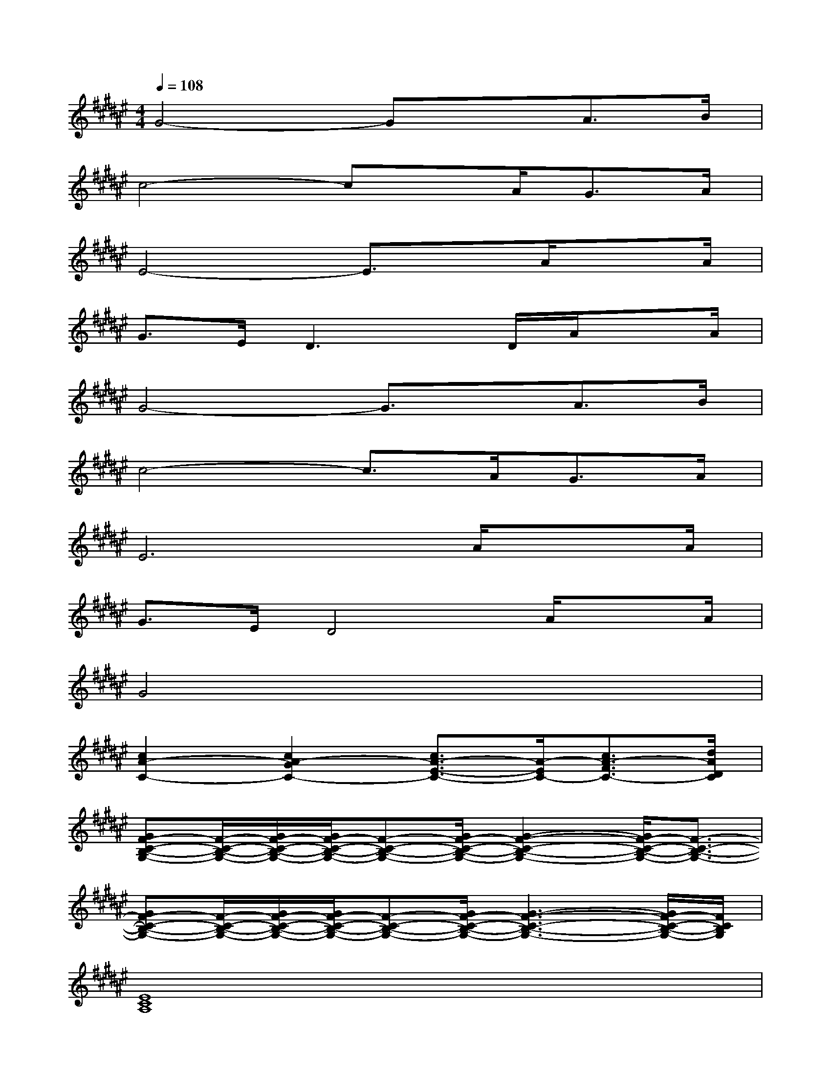 X:1
T:
M:4/4
L:1/8
Q:1/4=108
K:F#%6sharps
V:1
G4-GxA>B|
c4-cx/2A<GA/2|
E4-E3/2x/2A/2xA/2|
G>ED3x/2D/2A/2xA/2|
G4-G3/2x/2A>B|
c4-c3/2A<GA/2|
E6A/2xA/2|
G>ED4A/2xA/2|
G4x4|
[c2A2-C2-][c2A2-G2C2-][c3/2A3/2-E3/2-C3/2-][A/2-E/2C/2-][c3/2A3/2-F3/2C3/2-][d/2A/2D/2C/2]|
[GF-C-B,-G,-][F/2-C/2-B,/2-G,/2-][G/2F/2-C/2-B,/2-G,/2-][G/2F/2-C/2-B,/2-G,/2-][F-C-B,-G,-][G/2F/2-C/2-B,/2-G,/2-][G2-F2-C2-B,2-G,2-][G/2F/2-C/2-B,/2-G,/2-][F3/2-C3/2-B,3/2-G,3/2-]|
[GF-C-B,-G,-][F/2-C/2-B,/2-G,/2-][G/2F/2-C/2-B,/2-G,/2-][G/2F/2-C/2-B,/2-G,/2-][F-C-B,-G,-][G/2F/2-C/2-B,/2-G,/2-][G3-F3-C3-B,3-G,3-][G/2F/2-C/2-B,/2-G,/2-][F/2C/2B,/2G,/2]|
[E8C8A,8]|
[c3/2A3/2-C3/2-][A/2-C/2-][c3/2A3/2-G3/2-C3/2-][A/2-G/2C/2-][c3/2A3/2-E3/2-C3/2-][A/2-E/2C/2-][c-A-F-C-][d/2-c/2A/2-F/2C/2-][d/2A/2D/2C/2]|
[GF-C-B,-G,-][F/2-C/2-B,/2-G,/2-][G/2F/2-C/2-B,/2-G,/2-][G/2F/2-C/2-B,/2-G,/2-][F-C-B,-G,-][G/2F/2-C/2-B,/2-G,/2-][G2-F2-C2-B,2-G,2-][G/2F/2-C/2-B,/2-G,/2-][F3/2-C3/2-B,3/2-G,3/2-]|
[GF-C-B,-G,-][G/2F/2-C/2-B,/2-G,/2-][F/2-C/2-B,/2-G,/2-][G/2F/2-C/2-B,/2-G,/2-][F-C-B,-G,-][G/2F/2-C/2-B,/2-G,/2-][G3-F3-C3-B,3-G,3-][G/2F/2-C/2-B,/2-G,/2-][F/2C/2B,/2G,/2]